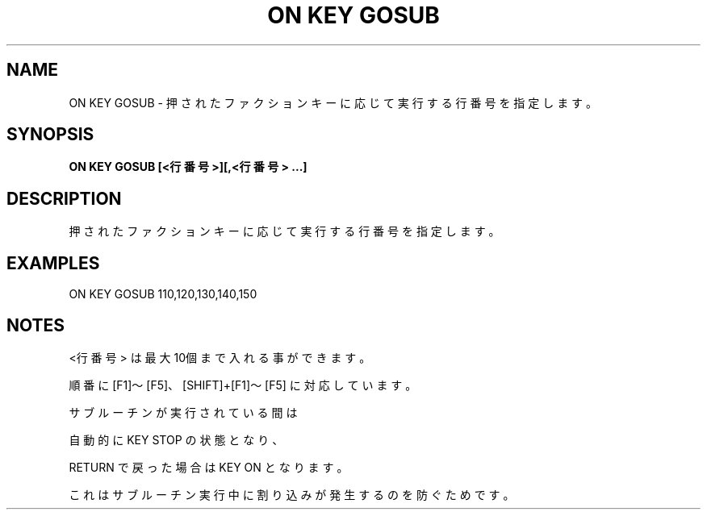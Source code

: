 .TH "ON KEY GOSUB" "1" "2025-05-29" "MSX-BASIC" "User Commands"
.SH NAME
ON KEY GOSUB \- 押されたファクションキーに応じて実行する行番号を指定します。

.SH SYNOPSIS
.B ON KEY GOSUB [<行番号>][,<行番号> ...]

.SH DESCRIPTION
.PP
押されたファクションキーに応じて実行する行番号を指定します。

.SH EXAMPLES
.PP
ON KEY GOSUB 110,120,130,140,150

.SH NOTES
.PP
.PP
<行番号> は最大10個まで入れる事ができます。
.PP
順番に [F1]～[F5]、[SHIFT]+[F1]～[F5] に対応しています。
.PP
サブルーチンが実行されている間は
.PP
自動的に KEY STOP の状態となり、
.PP
RETURN で戻った場合は KEY ON となります。
.PP
これはサブルーチン実行中に割り込みが発生するのを防ぐためです。